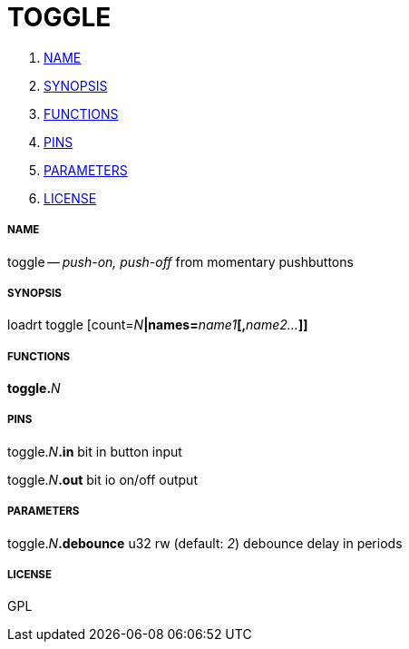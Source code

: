 TOGGLE
======

. <<name,NAME>>
. <<synopsis,SYNOPSIS>>
. <<functions,FUNCTIONS>>
. <<pins,PINS>>
. <<parameters,PARAMETERS>>
. <<license,LICENSE>>




===== [[name]]NAME

toggle -- 'push-on, push-off' from momentary pushbuttons


===== [[synopsis]]SYNOPSIS
loadrt toggle [count=__N__**|names=**__name1__**[,**__name2...__**]]
**

===== [[functions]]FUNCTIONS

**toggle.**__N__



===== [[pins]]PINS

toggle.__N__**.in** bit in 
button input

toggle.__N__**.out** bit io 
on/off output


===== [[parameters]]PARAMETERS

toggle.__N__**.debounce** u32 rw (default: __2__)
debounce delay in periods


===== [[license]]LICENSE

GPL
